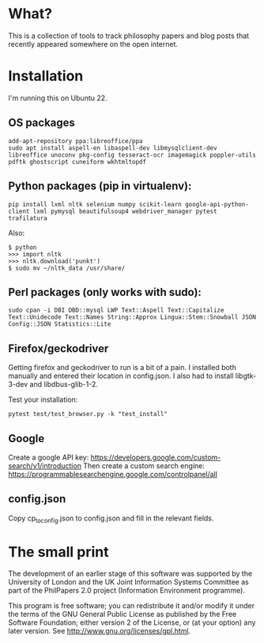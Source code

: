 
* What?

This is a collection of tools to track philosophy papers and blog posts that
recently appeared somewhere on the open internet.

* Installation

I'm running this on Ubuntu 22.

** OS packages

#+begin_src 
add-apt-repository ppa:libreoffice/ppa
sudo apt install aspell-en libaspell-dev libmysqlclient-dev libreoffice unoconv pkg-config tesseract-ocr imagemagick poppler-utils pdftk ghostscript cuneiform wkhtmltopdf
#+end_src

** Python packages (pip in virtualenv):

#+begin_src 
pip install lxml nltk selenium numpy scikit-learn google-api-python-client lxml pymysql beautifulsoup4 webdriver_manager pytest trafilatura
#+end_src

Also:

#+begin_src
$ python
>>> import nltk
>>> nltk.download('punkt')
$ sudo mv ~/nltk_data /usr/share/
#+end_src

** Perl packages (only works with sudo):

#+begin_src
sudo cpan -i DBI DBD::mysql LWP Text::Aspell Text::Capitalize Text::Unidecode Text::Names String::Approx Lingua::Stem::Snowball JSON Config::JSON Statistics::Lite
#+end_src

** Firefox/geckodriver

Getting firefox and geckodriver to run is a bit of a pain. I installed both manually and entered their location in config.json. I also had to install libgtk-3-dev and libdbus-glib-1-2.

Test your installation:
#+begin_src
pytest test/test_browser.py -k "test_install"
#+end_src

** Google

Create a google API key: https://developers.google.com/custom-search/v1/introduction
Then create a custom search engine: https://programmablesearchengine.google.com/controlpanel/all

** config.json

Copy cp_to_config.json to config.json and fill in the relevant fields.

* The small print

The development of an earlier stage of this software was supported by the
University of London and the UK Joint Information Systems Committee as part of
the PhilPapers 2.0 project (Information Environment programme).

This program is free software; you can redistribute it and/or modify it under
the terms of the GNU General Public License as published by the Free Software
Foundation; either version 2 of the License, or (at your option) any later
version. See http://www.gnu.org/licenses/gpl.html.

